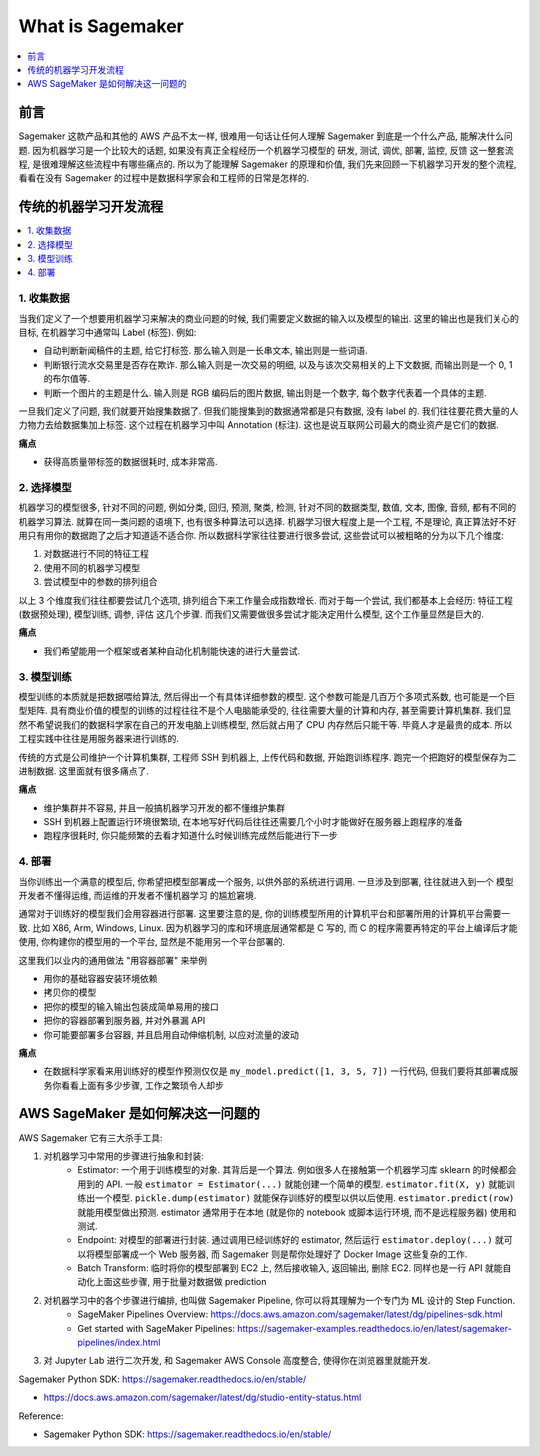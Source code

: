 What is Sagemaker
==============================================================================

.. contents::
    :class: this-will-duplicate-information-and-it-is-still-useful-here
    :depth: 1
    :local:


前言
------------------------------------------------------------------------------
Sagemaker 这款产品和其他的 AWS 产品不太一样, 很难用一句话让任何人理解 Sagemaker 到底是一个什么产品, 能解决什么问题. 因为机器学习是一个比较大的话题, 如果没有真正全程经历一个机器学习模型的 研发, 测试, 调优, 部署, 监控, 反馈 这一整套流程, 是很难理解这些流程中有哪些痛点的. 所以为了能理解 Sagemaker 的原理和价值, 我们先来回顾一下机器学习开发的整个流程, 看看在没有 Sagemaker 的过程中是数据科学家会和工程师的日常是怎样的.


传统的机器学习开发流程
------------------------------------------------------------------------------
.. contents::
    :class: this-will-duplicate-information-and-it-is-still-useful-here
    :depth: 1
    :local:


1. 收集数据
~~~~~~~~~~~~~~~~~~~~~~~~~~~~~~~~~~~~~~~~~~~~~~~~~~~~~~~~~~~~~~~~~~~~~~~~~~~~~~
当我们定义了一个想要用机器学习来解决的商业问题的时候, 我们需要定义数据的输入以及模型的输出. 这里的输出也是我们关心的目标, 在机器学习中通常叫 Label (标签). 例如:

- 自动判断新闻稿件的主题, 给它打标签. 那么输入则是一长串文本, 输出则是一些词语.
- 判断银行流水交易里是否存在欺诈. 那么输入则是一次交易的明细, 以及与该次交易相关的上下文数据, 而输出则是一个 0, 1 的布尔值等.
- 判断一个图片的主题是什么. 输入则是 RGB 编码后的图片数据, 输出则是一个数字, 每个数字代表着一个具体的主题.

一旦我们定义了问题, 我们就要开始搜集数据了. 但我们能搜集到的数据通常都是只有数据, 没有 label 的. 我们往往要花费大量的人力物力去给数据集加上标签. 这个过程在机器学习中叫 Annotation (标注). 这也是说互联网公司最大的商业资产是它们的数据.

**痛点**

- 获得高质量带标签的数据很耗时, 成本非常高.


2. 选择模型
~~~~~~~~~~~~~~~~~~~~~~~~~~~~~~~~~~~~~~~~~~~~~~~~~~~~~~~~~~~~~~~~~~~~~~~~~~~~~~
机器学习的模型很多, 针对不同的问题, 例如分类, 回归, 预测, 聚类, 检测, 针对不同的数据类型, 数值, 文本, 图像, 音频, 都有不同的机器学习算法. 就算在同一类问题的语境下, 也有很多种算法可以选择. 机器学习很大程度上是一个工程, 不是理论, 真正算法好不好用只有用你的数据跑了之后才知道适不适合你. 所以数据科学家往往要进行很多尝试, 这些尝试可以被粗略的分为以下几个维度:

1. 对数据进行不同的特征工程
2. 使用不同的机器学习模型
3. 尝试模型中的参数的排列组合

以上 3 个维度我们往往都要尝试几个选项, 排列组合下来工作量会成指数增长. 而对于每一个尝试, 我们都基本上会经历: 特征工程 (数据预处理), 模型训练, 调参, 评估 这几个步骤. 而我们又需要做很多尝试才能决定用什么模型, 这个工作量显然是巨大的.

**痛点**

- 我们希望能用一个框架或者某种自动化机制能快速的进行大量尝试.


3. 模型训练
~~~~~~~~~~~~~~~~~~~~~~~~~~~~~~~~~~~~~~~~~~~~~~~~~~~~~~~~~~~~~~~~~~~~~~~~~~~~~~
模型训练的本质就是把数据喂给算法, 然后得出一个有具体详细参数的模型. 这个参数可能是几百万个多项式系数, 也可能是一个巨型矩阵. 具有商业价值的模型的训练的过程往往不是个人电脑能承受的, 往往需要大量的计算和内存, 甚至需要计算机集群. 我们显然不希望说我们的数据科学家在自己的开发电脑上训练模型, 然后就占用了 CPU 内存然后只能干等. 毕竟人才是最贵的成本. 所以工程实践中往往是用服务器来进行训练的.

传统的方式是公司维护一个计算机集群, 工程师 SSH 到机器上, 上传代码和数据, 开始跑训练程序. 跑完一个把跑好的模型保存为二进制数据. 这里面就有很多痛点了.

**痛点**

- 维护集群并不容易, 并且一般搞机器学习开发的都不懂维护集群
- SSH 到机器上配置运行环境很繁琐, 在本地写好代码后往往还需要几个小时才能做好在服务器上跑程序的准备
- 跑程序很耗时, 你只能频繁的去看才知道什么时候训练完成然后能进行下一步


4. 部署
~~~~~~~~~~~~~~~~~~~~~~~~~~~~~~~~~~~~~~~~~~~~~~~~~~~~~~~~~~~~~~~~~~~~~~~~~~~~~~
当你训练出一个满意的模型后, 你希望把模型部署成一个服务, 以供外部的系统进行调用. 一旦涉及到部署, 往往就进入到一个 模型开发者不懂得运维, 而运维的开发者不懂机器学习 的尴尬窘境.

通常对于训练好的模型我们会用容器进行部署. 这里要注意的是, 你的训练模型所用的计算机平台和部署所用的计算机平台需要一致. 比如 X86, Arm, Windows, Linux. 因为机器学习的库和环境底层通常都是 C 写的, 而 C 的程序需要再特定的平台上编译后才能使用, 你构建你的模型用的一个平台, 显然是不能用另一个平台部署的.

这里我们以业内的通用做法 "用容器部署" 来举例

- 用你的基础容器安装环境依赖
- 拷贝你的模型
- 把你的模型的输入输出包装成简单易用的接口
- 把你的容器部署到服务器, 并对外暴漏 API
- 你可能要部署多台容器, 并且启用自动伸缩机制, 以应对流量的波动

**痛点**

- 在数据科学家看来用训练好的模型作预测仅仅是 ``my_model.predict([1, 3, 5, 7])`` 一行代码, 但我们要将其部署成服务你看看上面有多少步骤, 工作之繁琐令人却步


AWS SageMaker 是如何解决这一问题的
------------------------------------------------------------------------------
AWS Sagemaker 它有三大杀手工具:

1. 对机器学习中常用的步骤进行抽象和封装:
    - Estimator: 一个用于训练模型的对象. 其背后是一个算法. 例如很多人在接触第一个机器学习库 sklearn 的时候都会用到的 API. 一般 ``estimator = Estimator(...)`` 就能创建一个简单的模型. ``estimator.fit(X, y)`` 就能训练出一个模型. ``pickle.dump(estimator)`` 就能保存训练好的模型以供以后使用. ``estimator.predict(row)`` 就能用模型做出预测. estimator 通常用于在本地 (就是你的 notebook 或脚本运行环境, 而不是远程服务器) 使用和测试.
    - Endpoint: 对模型的部署进行封装. 通过调用已经训练好的 estimator, 然后运行 ``estimator.deploy(...)`` 就可以将模型部署成一个 Web 服务器, 而 Sagemaker 则是帮你处理好了 Docker Image 这些复杂的工作.
    - Batch Transform: 临时将你的模型部署到 EC2 上, 然后接收输入, 返回输出, 删除 EC2. 同样也是一行 API 就能自动化上面这些步骤, 用于批量对数据做 prediction
2. 对机器学习中的各个步骤进行编排, 也叫做 Sagemaker Pipeline, 你可以将其理解为一个专门为 ML 设计的 Step Function.
    - SageMaker Pipelines Overview: https://docs.aws.amazon.com/sagemaker/latest/dg/pipelines-sdk.html
    - Get started with SageMaker Pipelines: https://sagemaker-examples.readthedocs.io/en/latest/sagemaker-pipelines/index.html
3. 对 Jupyter Lab 进行二次开发, 和 Sagemaker AWS Console 高度整合, 使得你在浏览器里就能开发.

Sagemaker Python SDK: https://sagemaker.readthedocs.io/en/stable/

- https://docs.aws.amazon.com/sagemaker/latest/dg/studio-entity-status.html

Reference:

- Sagemaker Python SDK: https://sagemaker.readthedocs.io/en/stable/
